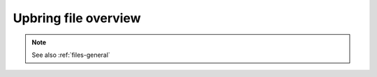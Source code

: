 Upbring file overview
=====================

.. TODO: Document Upbring.xml file fully

.. note::

	See also :ref:`files-general`

